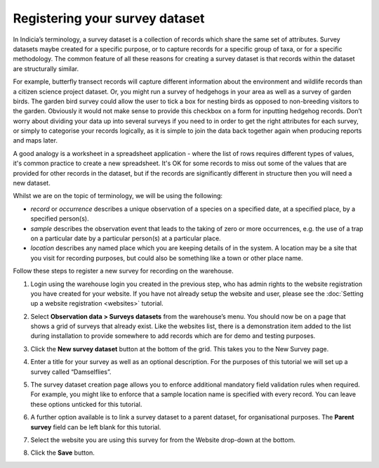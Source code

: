 .. _survey-register:

Registering your survey dataset
===============================

In Indicia’s terminology, a survey dataset is a collection of records which share the
same set of attributes. Survey datasets maybe created for a specific purpose, or to
capture records for a specific group of taxa, or for a specific methodology. The common
feature of all these reasons for creating a survey dataset is that records within the
dataset are structurally similar.

For example, butterfly transect records will capture different information about the
environment and wildlife records than a citizen science project dataset. Or, you might
run a survey of hedgehogs in your area as well as a survey of garden birds. The garden
bird survey could allow the user to tick a box for nesting birds as opposed to
non-breeding visitors to the garden. Obviously it would not make sense to provide this
checkbox on a form for inputting hedgehog records. Don’t worry about dividing your data
up into several surveys if you need to in order to get the right attributes for each
survey, or simply to categorise your records logically, as it is simple to join the data
back together again when producing reports and maps later.

A good analogy is a worksheet in a spreadsheet application - where the list of rows
requires different types of values, it's common practice to create a new spreadsheet.
It's OK for some records to miss out some of the values that are provided for other
records in the dataset, but if the records are significantly different in structure then
you will need a new dataset.

Whilst we are on the topic of terminology, we will be using the following:

* *record* or *occurrence* describes a unique observation of a species on a specified
  date, at a specified place, by a specified person(s).

* *sample* describes the observation event that leads to the taking of zero or more
  occurrences, e.g. the use of a trap on a particular date by a particular person(s) at a
  particular place.

* *location* describes any named place which you are keeping details of in the system. A
  location may be a site that you visit for recording purposes, but could also be
  something like a town or other place name.

Follow these steps to register a new survey for recording on the warehouse.

#. Login using the warehouse login you created in the previous step, who has admin rights
   to the website registration you have created for your website. If you have not already
   setup the website and user, please see the :doc:`Setting up a website registration <websites>`
   tutorial.
#. Select **Observation data > Surveys datasets** from the warehouse’s menu. You should
   now be on a page that shows a grid of surveys that already exist. Like the websites
   list, there is a demonstration item added to the list during installation to provide
   somewhere to add records which are for demo and testing purposes.
#. Click the **New survey dataset** button at the bottom of the grid. This takes you to
   the New Survey page.
#. Enter a title for your survey as well as an optional description. For the purposes of
   this tutorial we will set up a survey called “Damselflies”.
#. The survey dataset creation page allows you to enforce additional mandatory field
   validation rules when required. For example, you might like to enforce that a sample
   location name is specified with every record. You can leave these options unticked for
   this tutorial.
#. A further option available is to link a survey dataset to a parent dataset, for
   organisational purposes. The **Parent survey** field can be left blank for this
   tutorial.
#. Select the website you are using this survey for from the Website drop-down at the
   bottom.

   .. image:: ../../images/screenshots/warehouse/new_survey.png
     :width: 700px
     :alt: The create new survey page.

#. Click the **Save** button.